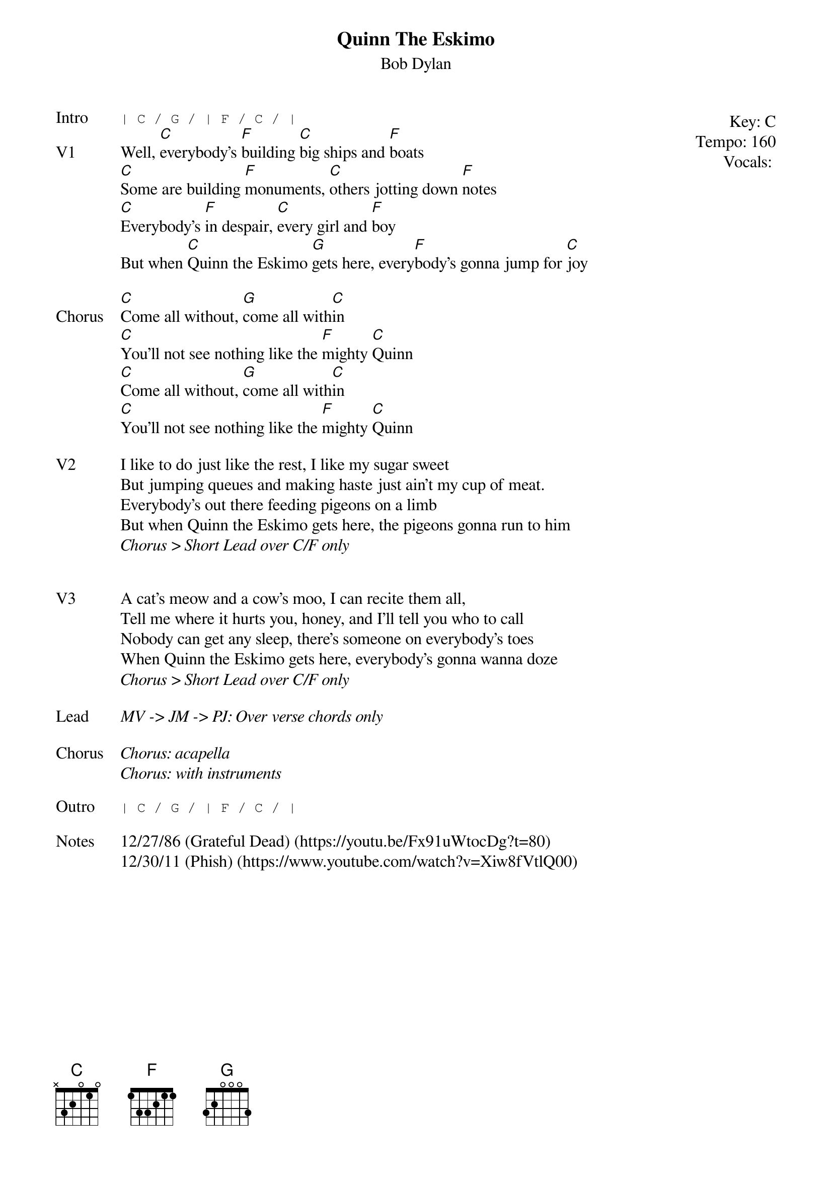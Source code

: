 {t:Quinn The Eskimo}
{st:Bob Dylan}
{key: C}
{tempo: 160}
{meta: vocals PJ}

{start_of_textblock label="" flush="right" anchor="line" x="100%"}
Key: %{key}
Tempo: %{tempo}
Vocals: %{vocals}
{end_of_textblock}
{sot: Intro}
| C / G / | F / C / |
{eot}
{sov: V1}
Well, [C]everybody's [F]building [C]big ships and [F]boats
[C]Some are building [F]monuments, [C]others jotting down [F]notes
[C]Everybody's [F]in despair, [C]every girl and [F]boy
But when [C]Quinn the Eskimo [G]gets here, every[F]body's gonna jump for [C]joy
{eov}

{sov: Chorus}
[C]Come all without, [G]come all with[C]in
[C]You'll not see nothing like the [F]mighty [C]Quinn
[C]Come all without, [G]come all with[C]in
[C]You'll not see nothing like the [F]mighty [C]Quinn
{eov}

{sov: V2}
I like to do just like the rest, I like my sugar sweet
But jumping queues and making haste just ain't my cup of meat.
Everybody's out there feeding pigeons on a limb
But when Quinn the Eskimo gets here, the pigeons gonna run to him
<i>Chorus > Short Lead over C/F only</i>
{eov}


{sov: V3}
A cat's meow and a cow's moo, I can recite them all,
Tell me where it hurts you, honey, and I'll tell you who to call
Nobody can get any sleep, there's someone on everybody's toes
When Quinn the Eskimo gets here, everybody's gonna wanna doze
<i>Chorus > Short Lead over C/F only</i>
{eov}

{sov: Lead}
<i>MV -> JM -> PJ: Over verse chords only </i>
{eov}

{sov: Chorus}
<i>Chorus: acapella</i>
<i>Chorus: with instruments</i>
{eov}

{sot: Outro}
| C / G / | F / C / |
{eot}

{sov: Notes}
12/27/86 (Grateful Dead) (https://youtu.be/Fx91uWtocDg?t=80)
12/30/11 (Phish) (https://www.youtube.com/watch?v=Xiw8fVtlQ00)
{eov}

